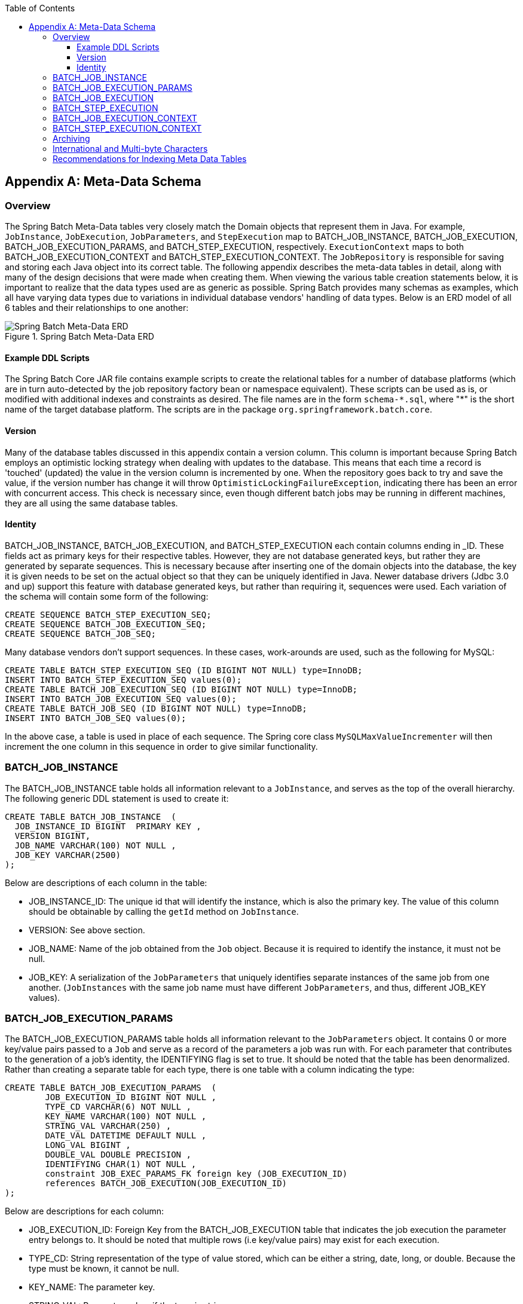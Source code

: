 :batch-asciidoc: http://docs.spring.io/spring-batch/reference/html/
:toc: left
:toclevels: 4

[[metaDataSchema]]

[appendix]
== Meta-Data Schema

[[metaDataSchemaOverview]]


=== Overview

The Spring Batch Meta-Data tables very closely match the Domain
    objects that represent them in Java. For example,
    `JobInstance`, `JobExecution`,
    `JobParameters`, and
    `StepExecution` map to BATCH_JOB_INSTANCE,
    BATCH_JOB_EXECUTION, BATCH_JOB_EXECUTION_PARAMS, and BATCH_STEP_EXECUTION,
    respectively. `ExecutionContext` maps to both
    BATCH_JOB_EXECUTION_CONTEXT and BATCH_STEP_EXECUTION_CONTEXT. The
    `JobRepository` is responsible for saving and storing
    each Java object into its correct table. The following appendix describes
    the meta-data tables in detail, along with many of the design decisions
    that were made when creating them. When viewing the various table creation
    statements below, it is important to realize that the data types used are
    as generic as possible. Spring Batch provides many schemas as examples,
    which all have varying data types due to variations in individual database
    vendors' handling of data types. Below is an ERD model of all 6 tables and
    their relationships to one another:

.Spring Batch Meta-Data ERD
image::{batch-asciidoc}images/meta-data-erd.png[Spring Batch Meta-Data ERD, scaledwidth="60%"]


[[exampleDDLScripts]]


==== Example DDL Scripts

The Spring Batch Core JAR file contains example
      scripts to create the relational tables for a number of database
      platforms (which are in turn auto-detected by the job repository factory
      bean or namespace equivalent). These scripts can be used as is, or
      modified with additional indexes and constraints as desired. The file
      names are in the form `schema-\*.sql`, where "*" is the
      short name of the target database platform.  The scripts are in
	  the package `org.springframework.batch.core`.

[[metaDataVersion]]


==== Version

Many of the database tables discussed in this appendix contain a
      version column. This column is important because Spring Batch employs an
      optimistic locking strategy when dealing with updates to the database.
      This means that each time a record is 'touched' (updated) the value in
      the version column is incremented by one. When the repository goes back
      to try and save the value, if the version number has change it will
      throw `OptimisticLockingFailureException`,
      indicating there has been an error with concurrent access. This check is
      necessary since, even though different batch jobs may be running in
      different machines, they are all using the same database tables.

[[metaDataIdentity]]


==== Identity

BATCH_JOB_INSTANCE, BATCH_JOB_EXECUTION, and BATCH_STEP_EXECUTION
      each contain columns ending in _ID. These fields act as primary keys for
      their respective tables. However, they are not database generated keys,
      but rather they are generated by separate sequences. This is necessary
      because after inserting one of the domain objects into the database, the
      key it is given needs to be set on the actual object so that they can be
      uniquely identified in Java. Newer database drivers (Jdbc 3.0 and up)
      support this feature with database generated keys, but rather than
      requiring it, sequences were used. Each variation of the schema will
      contain some form of the following:


[source, sql]
----
CREATE SEQUENCE BATCH_STEP_EXECUTION_SEQ;
CREATE SEQUENCE BATCH_JOB_EXECUTION_SEQ;
CREATE SEQUENCE BATCH_JOB_SEQ;
----

Many database vendors don't support sequences. In these cases,
      work-arounds are used, such as the following for MySQL:


[source, sql]
----
CREATE TABLE BATCH_STEP_EXECUTION_SEQ (ID BIGINT NOT NULL) type=InnoDB;
INSERT INTO BATCH_STEP_EXECUTION_SEQ values(0);
CREATE TABLE BATCH_JOB_EXECUTION_SEQ (ID BIGINT NOT NULL) type=InnoDB;
INSERT INTO BATCH_JOB_EXECUTION_SEQ values(0);
CREATE TABLE BATCH_JOB_SEQ (ID BIGINT NOT NULL) type=InnoDB;
INSERT INTO BATCH_JOB_SEQ values(0);
----

In the above case, a table is used in place of each sequence. The
      Spring core class `MySQLMaxValueIncrementer` will
      then increment the one column in this sequence in order to give similar
      functionality.

[[metaDataBatchJobInstance]]


=== BATCH_JOB_INSTANCE

The BATCH_JOB_INSTANCE table holds all information relevant to a
    `JobInstance`, and serves as the top of the overall
    hierarchy. The following generic DDL statement is used to create
    it:


[source, sql]
----
CREATE TABLE BATCH_JOB_INSTANCE  (
  JOB_INSTANCE_ID BIGINT  PRIMARY KEY ,
  VERSION BIGINT,
  JOB_NAME VARCHAR(100) NOT NULL ,
  JOB_KEY VARCHAR(2500)
);
----

Below are descriptions of each column in the table:


* JOB_INSTANCE_ID: The unique id that will identify the instance,
        which is also the primary key. The value of this column should be
        obtainable by calling the `getId` method on
        `JobInstance`.


* VERSION: See above section.


* JOB_NAME: Name of the job obtained from the
        `Job` object. Because it is required to identify
        the instance, it must not be null.


* JOB_KEY: A serialization of the
        `JobParameters` that uniquely identifies separate
        instances of the same job from one another.
        (`JobInstances` with the same job name must have
        different `JobParameters`, and thus, different
        JOB_KEY values).

[[metaDataBatchJobParams]]


=== BATCH_JOB_EXECUTION_PARAMS

The BATCH_JOB_EXECUTION_PARAMS table holds all information relevant to the
    `JobParameters` object. It contains 0 or more
    key/value pairs passed to a `Job` and serve as a record of the parameters
    a job was run with. For each parameter that contributes to the generation of a job's identity,
    the IDENTIFYING flag is set to true.  It should be noted that the table has been
    denormalized. Rather than creating a separate table for each type, there
    is one table with a column indicating the type:


[source, sql]
----
CREATE TABLE BATCH_JOB_EXECUTION_PARAMS  (
	JOB_EXECUTION_ID BIGINT NOT NULL ,
	TYPE_CD VARCHAR(6) NOT NULL ,
	KEY_NAME VARCHAR(100) NOT NULL ,
	STRING_VAL VARCHAR(250) ,
	DATE_VAL DATETIME DEFAULT NULL ,
	LONG_VAL BIGINT ,
	DOUBLE_VAL DOUBLE PRECISION ,
	IDENTIFYING CHAR(1) NOT NULL ,
	constraint JOB_EXEC_PARAMS_FK foreign key (JOB_EXECUTION_ID)
	references BATCH_JOB_EXECUTION(JOB_EXECUTION_ID)
);
----

Below are descriptions for each column:


* JOB_EXECUTION_ID: Foreign Key from the BATCH_JOB_EXECUTION table
        that indicates the job execution the parameter entry belongs to. It
        should be noted that multiple rows (i.e key/value pairs) may exist for
        each execution.


* TYPE_CD: String representation of the type of value stored,
        which can be either a string, date, long, or double. Because the type
        must be known, it cannot be null.


* KEY_NAME: The parameter key.


* STRING_VAL: Parameter value, if the type is string.


* DATE_VAL: Parameter value, if the type is date.


* LONG_VAL: Parameter value, if the type is a long.


* DOUBLE_VAL: Parameter value, if the type is double.


* IDENTIFYING: Flag indicating if the parameter contributed to the identity of the related `JobInstance`.

It is worth noting that there is no primary key for this table. This
    is simply because the framework has no use for one, and thus doesn't
    require it. If a user so chooses, one may be added with a database
    generated key, without causing any issues to the framework itself.

[[metaDataBatchJobExecution]]


=== BATCH_JOB_EXECUTION

The BATCH_JOB_EXECUTION table holds all information relevant to the
    `JobExecution` object. Every time a
    `Job` is run there will always be a new
    `JobExecution`, and a new row in this table:


[source, sql]
----
CREATE TABLE BATCH_JOB_EXECUTION  (
  JOB_EXECUTION_ID BIGINT  PRIMARY KEY ,
  VERSION BIGINT,
  JOB_INSTANCE_ID BIGINT NOT NULL,
  CREATE_TIME TIMESTAMP NOT NULL,
  START_TIME TIMESTAMP DEFAULT NULL,
  END_TIME TIMESTAMP DEFAULT NULL,
  STATUS VARCHAR(10),
  EXIT_CODE VARCHAR(20),
  EXIT_MESSAGE VARCHAR(2500),
  LAST_UPDATED TIMESTAMP,
  JOB_CONFIGURATION_LOCATION VARCHAR(2500) NULL,
  constraint JOB_INSTANCE_EXECUTION_FK foreign key (JOB_INSTANCE_ID)
  references BATCH_JOB_INSTANCE(JOB_INSTANCE_ID)
) ;
----

Below are descriptions for each column:


* JOB_EXECUTION_ID: Primary key that uniquely identifies this
        execution. The value of this column is obtainable by calling the
        `getId` method of the
        `JobExecution` object.


* VERSION: See above section.


* JOB_INSTANCE_ID: Foreign key from the BATCH_JOB_INSTANCE table
        indicating the instance to which this execution belongs. There may be
        more than one execution per instance.


* CREATE_TIME: Timestamp representing the time that the execution
        was created.


* START_TIME: Timestamp representing the time the execution was
        started.


* END_TIME: Timestamp representing the time the execution was
        finished, regardless of success or failure. An empty value in this
        column even though the job is not currently running indicates that
        there has been some type of error and the framework was unable to
        perform a last save before failing.


* STATUS: Character string representing the status of the
        execution. This may be COMPLETED, STARTED, etc. The object
        representation of this column is the
        `BatchStatus` enumeration.


* EXIT_CODE: Character string representing the exit code of the
        execution. In the case of a command line job, this may be converted
        into a number.


* EXIT_MESSAGE: Character string representing a more detailed
        description of how the job exited. In the case of failure, this might
        include as much of the stack trace as is possible.


* LAST_UPDATED: Timestamp representing the last time this
        execution was persisted.

[[metaDataBatchStepExecution]]


=== BATCH_STEP_EXECUTION

The BATCH_STEP_EXECUTION table holds all information relevant to the
    `StepExecution` object. This table is very similar in
    many ways to the BATCH_JOB_EXECUTION table and there will always be at
    least one entry per `Step` for each
    `JobExecution` created:


[source, sql]
----
CREATE TABLE BATCH_STEP_EXECUTION  (
  STEP_EXECUTION_ID BIGINT  PRIMARY KEY ,
  VERSION BIGINT NOT NULL,
  STEP_NAME VARCHAR(100) NOT NULL,
  JOB_EXECUTION_ID BIGINT NOT NULL,
  START_TIME TIMESTAMP NOT NULL ,
  END_TIME TIMESTAMP DEFAULT NULL,
  STATUS VARCHAR(10),
  COMMIT_COUNT BIGINT ,
  READ_COUNT BIGINT ,
  FILTER_COUNT BIGINT ,
  WRITE_COUNT BIGINT ,
  READ_SKIP_COUNT BIGINT ,
  WRITE_SKIP_COUNT BIGINT ,
  PROCESS_SKIP_COUNT BIGINT ,
  ROLLBACK_COUNT BIGINT ,
  EXIT_CODE VARCHAR(20) ,
  EXIT_MESSAGE VARCHAR(2500) ,
  LAST_UPDATED TIMESTAMP,
  constraint JOB_EXECUTION_STEP_FK foreign key (JOB_EXECUTION_ID)
  references BATCH_JOB_EXECUTION(JOB_EXECUTION_ID)
) ;
----

Below are descriptions for each column:


* STEP_EXECUTION_ID: Primary key that uniquely identifies this
        execution. The value of this column should be obtainable by calling
        the `getId` method of the
        `StepExecution` object.


* VERSION: See above section.


* STEP_NAME: The name of the step to which this execution
        belongs.


* JOB_EXECUTION_ID: Foreign key from the BATCH_JOB_EXECUTION table
        indicating the `JobExecution` to which this `StepExecution` belongs. There
        may be only one `StepExecution` for a given
        `JobExecution` for a given
        `Step` name.


* START_TIME: Timestamp representing the time the execution was
        started.


* END_TIME: Timestamp representing the time the execution was
        finished, regardless of success or failure. An empty value in this
        column even though the job is not currently running indicates that
        there has been some type of error and the framework was unable to
        perform a last save before failing.


* STATUS: Character string representing the status of the
        execution. This may be COMPLETED, STARTED, etc. The object
        representation of this column is the
        `BatchStatus` enumeration.


* COMMIT_COUNT: The number of times in which the step has
        committed a transaction during this execution.


* READ_COUNT: The number of items read during this
        execution.


* FILTER_COUNT: The number of items filtered out of this
        execution.


* WRITE_COUNT: The number of items written and committed during
        this execution.


* READ_SKIP_COUNT: The number of items skipped on read during this
        execution.


* WRITE_SKIP_COUNT: The number of items skipped on write during
        this execution.


* PROCESS_SKIP_COUNT: The number of items skipped during
        processing during this execution.


* ROLLBACK_COUNT: The number of rollbacks during this execution.
        Note that this count includes each time rollback occurs, including
        rollbacks for retry and those in the skip recovery procedure.


* EXIT_CODE: Character string representing the exit code of the
        execution. In the case of a command line job, this may be converted
        into a number.


* EXIT_MESSAGE: Character string representing a more detailed
        description of how the job exited. In the case of failure, this might
        include as much of the stack trace as is possible.


* LAST_UPDATED: Timestamp representing the last time this
        execution was persisted.

[[metaDataBatchJobExecutionContext]]


=== BATCH_JOB_EXECUTION_CONTEXT

The BATCH_JOB_EXECUTION_CONTEXT table holds all information relevant
    to an `Job's`
    `ExecutionContext`. There is exactly one
    `Job` `ExecutionContext` per
    `JobExecution`, and it contains all of the job-level
    data that is needed for a particular job execution. This data typically
    represents the state that must be retrieved after a failure so that a
    `JobInstance` can 'start from where it left
    off'.


[source, sql]
----
CREATE TABLE BATCH_JOB_EXECUTION_CONTEXT  (
  JOB_EXECUTION_ID BIGINT PRIMARY KEY,
  SHORT_CONTEXT VARCHAR(2500) NOT NULL,
  SERIALIZED_CONTEXT CLOB,
  constraint JOB_EXEC_CTX_FK foreign key (JOB_EXECUTION_ID)
  references BATCH_JOB_EXECUTION(JOB_EXECUTION_ID)
) ;
----

Below are descriptions for each column:


* JOB_EXECUTION_ID: Foreign key representing the
        `JobExecution` to which the context belongs.
        There may be more than one row associated to a given execution.


* SHORT_CONTEXT: A string version of the
        SERIALIZED_CONTEXT.


* SERIALIZED_CONTEXT: The entire context, serialized.

[[metaDataBatchStepExecutionContext]]


=== BATCH_STEP_EXECUTION_CONTEXT

The BATCH_STEP_EXECUTION_CONTEXT table holds all information
    relevant to an `Step's`
    `ExecutionContext`. There is exactly one
    `ExecutionContext` per
    `StepExecution`, and it contains all of the data that
    needs to persisted for a particular step execution. This data typically
    represents the state that must be retrieved after a failure so that a
    `JobInstance` can 'start from where it left
    off'.


[source, sql]
----
CREATE TABLE BATCH_STEP_EXECUTION_CONTEXT  (
  STEP_EXECUTION_ID BIGINT PRIMARY KEY,
  SHORT_CONTEXT VARCHAR(2500) NOT NULL,
  SERIALIZED_CONTEXT CLOB,
  constraint STEP_EXEC_CTX_FK foreign key (STEP_EXECUTION_ID)
  references BATCH_STEP_EXECUTION(STEP_EXECUTION_ID)
) ;
----

Below are descriptions for each column:


* STEP_EXECUTION_ID: Foreign key representing the
        `StepExecution` to which the context belongs.
        There may be more than one row associated to a given execution.


* SHORT_CONTEXT: A string version of the
        SERIALIZED_CONTEXT.


* SERIALIZED_CONTEXT: The entire context, serialized.

[[metaDataArchiving]]


=== Archiving

Because there are entries in multiple tables every time a batch job
    is run, it is common to create an archive strategy for the meta-data
    tables. The tables themselves are designed to show a record of what
    happened in the past, and generally won't affect the run of any job, with
    a couple of notable exceptions pertaining to restart:


* The framework will use the meta-data tables to determine if a
        particular `JobInstance` has been run before. If it has been run, and
        the job is not restartable, then an exception will be thrown.


* If an entry for a `JobInstance` is removed without having
        completed successfully, the framework will think that the job is new,
        rather than a restart.


* If a job is restarted, the framework will use any data that has
        been persisted to the `ExecutionContext` to restore the `Job's` state.
        Therefore, removing any entries from this table for jobs that haven't
        completed successfully will prevent them from starting at the correct
        point if run again.

[[multiByteCharacters]]


=== International and Multi-byte Characters

If you are using multi-byte character sets (e.g. Chines or Cyrillic)
	  in your business processing, then those characters might need to be
	  persisted in the Spring Batch schema.  Many users find that
	  simply changing the schema to double the length of the `VARCHAR`
	  columns is enough.  Others prefer to configure the <<job.adoc#configuringJobRepository,JobRepository>> with `max-varchar-length` half the value of the `VARCHAR` column length is enough.  Some users have also reported that
	they use `NVARCHAR` in place of `VARCHAR`
	in their schema definitions.  The best result will depend on the database
	platform and the way the database server has been configured locally.

[[recommendationsForIndexingMetaDataTables]]


=== Recommendations for Indexing Meta Data Tables

Spring Batch provides DDL samples for the meta-data tables in the
    Core jar file for several common database platforms. Index declarations
    are not included in that DDL because there are too many variations in how
    users may want to index depending on their precise platform, local
    conventions and also the business requirements of how the jobs will be
    operated. The table below provides some indication as to which columns are
    going to be used in a WHERE clause by the Dao implementations provided by
    Spring Batch, and how frequently they might be used, so that individual
    projects can make up their own minds about indexing.

.Where clauses in SQL statements (excluding primary keys) and their approximate frequency of use.

|===============
|Default Table Name|Where Clause|Frequency
|BATCH_JOB_INSTANCE|JOB_NAME = ? and JOB_KEY = ?|Every time a job is launched
|BATCH_JOB_EXECUTION|JOB_INSTANCE_ID = ?|Every time a job is restarted
|BATCH_EXECUTION_CONTEXT|EXECUTION_ID = ? and KEY_NAME = ?|On commit interval, a.k.a. chunk
|BATCH_STEP_EXECUTION|VERSION = ?|On commit interval, a.k.a. chunk (and at start and end of
            step)
|BATCH_STEP_EXECUTION|STEP_NAME = ? and JOB_EXECUTION_ID = ?|Before each step execution

|===============


